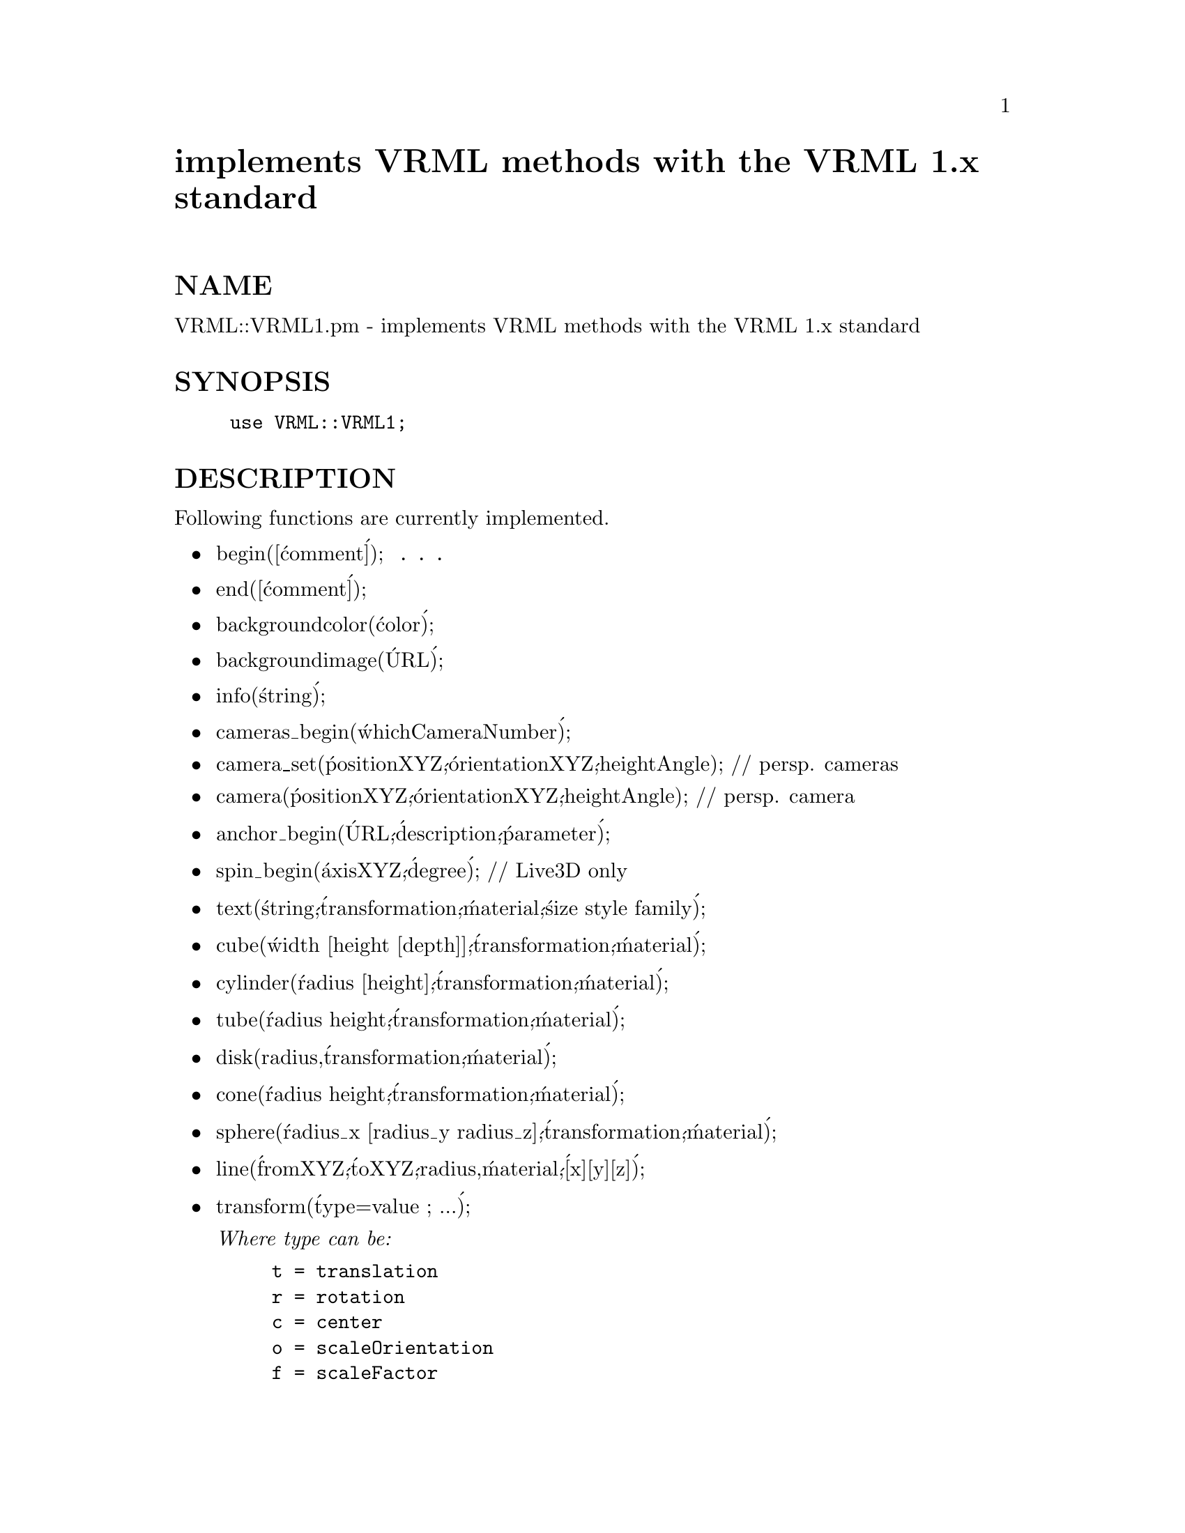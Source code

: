 @node VRML/VRML1, VRML/VRML1/Standard, VRML, Module List
@unnumbered implements VRML methods with the VRML 1.x standard


@unnumberedsec NAME

VRML::VRML1.pm - implements VRML methods with the VRML 1.x standard

@unnumberedsec SYNOPSIS

@example
use VRML::VRML1;
@end example

@unnumberedsec DESCRIPTION

Following functions are currently implemented. 

@itemize @bullet
@item begin([@'comment@']); @code{  . . . }
@item end([@'comment@']);
@item backgroundcolor(@'color@');
@item backgroundimage(@'URL@');
@item info(@'string@');
@item cameras_begin(@'whichCameraNumber@');
@item camera_set(@'positionXYZ@',@'orientationXYZ@',heightAngle); // persp. cameras
@item camera(@'positionXYZ@',@'orientationXYZ@',heightAngle); // persp. camera
@item anchor_begin(@'URL@',@'description@',@'parameter@');
@item spin_begin(@'axisXYZ@',@'degree@'); // Live3D only
@item text(@'string@',@'transformation@',@'material@',@'size style family@');
@item cube(@'width [height [depth]]@',@'transformation@',@'material@');
@item cylinder(@'radius [height]@',@'transformation@',@'material@');
@item tube(@'radius height@',@'transformation@',@'material@');
@item disk(radius,@'transformation@',@'material@');
@item cone(@'radius height@',@'transformation@',@'material@');
@item sphere(@'radius_x [radius_y radius_z]@',@'transformation@',@'material@');
@item line(@'fromXYZ@',@'toXYZ@',radius,@'material@',@'[x][y][z]@');
@item transform(@'type=value ; ...@');

@emph{Where type can be:}

@example
t = translation
r = rotation
c = center
o = scaleOrientation
f = scaleFactor
@end example

@item material(@'type=value1,value2 ; ...@');

@emph{Where type can be:}

@example
a = ambientColor
d = diffuseColor
e = emissiveColor
s = specularColor
sh = shininess
tr = transparency
tex = texture filename[,wrapS[,wrapT]]
@end example

@emph{and color values see VRML::Color}

@end itemize
